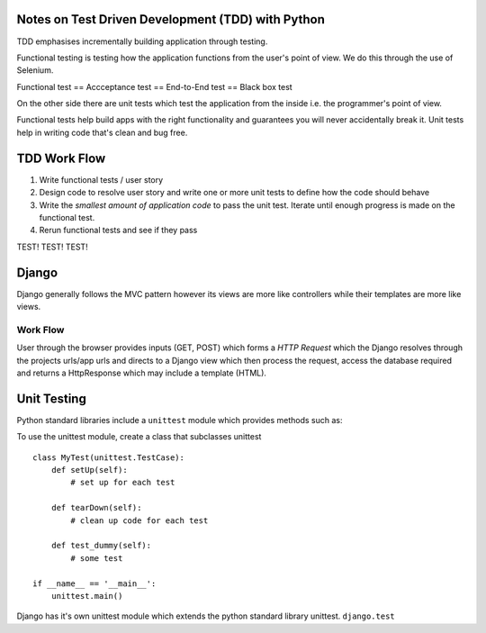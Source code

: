 ==================================================
Notes on Test Driven Development (TDD) with Python
==================================================

TDD emphasises incrementally building application through testing.

Functional testing is testing how the application functions from the user's
point of view. We do this through the use of Selenium.

Functional test == Accceptance test == End-to-End test == Black box test

On the other side there are unit tests which test the application from the
inside i.e. the programmer's point of view.

Functional tests help build apps with the right functionality and 
guarantees you will never accidentally break it. Unit tests help in writing
code that's clean and bug free.

=============
TDD Work Flow
=============

1. Write functional tests / user story
2. Design code to resolve user story and write one or more
   unit tests to define how the code should behave
3. Write the *smallest amount of application code* to pass
   the unit test. Iterate until enough progress is made
   on the functional test.
4. Rerun functional tests and see if they pass

TEST! TEST! TEST!

======
Django
======

Django generally follows the MVC pattern however its views are more like
controllers while their templates are more like views.

Work Flow
---------
User through the browser provides inputs (GET, POST) which forms a `HTTP
Request` which the Django resolves through the projects urls/app urls and
directs to a Django view which then process the request, access the database
required and returns a HttpResponse which may include a template (HTML).

============
Unit Testing
============

Python standard libraries include a ``unittest`` module which provides
methods such as:

To use the unittest module, create a class that subclasses unittest

::

    class MyTest(unittest.TestCase):
        def setUp(self):
            # set up for each test

        def tearDown(self):
            # clean up code for each test

        def test_dummy(self):
            # some test

    if __name__ == '__main__':
        unittest.main()

Django has it's own unittest module which extends the python standard
library unittest. ``django.test``
